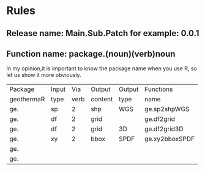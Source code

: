 * Rules
** Release name: Main.Sub.Patch  for example: 0.0.1
** Function name: package.(noun)(verb)noun
In my opinion,it is important to know the package name when you use R, 
so let us show it more obviously.
| Package    | Input |  Via | Output  | Output | Functions      |
| geothermaR | type  | verb | content | type   | name           |
|------------+-------+------+---------+--------+----------------|
| ge.        | sp    |    2 | shp     | WGS    | ge.sp2shpWGS   |
| ge.        | df    |    2 | grid    |        | ge.df2grid     |
| ge.        | df    |    2 | grid    | 3D     | ge.df2grid3D   |
| ge.        | xy    |    2 | bbox    | SPDF   | ge.xy2bboxSPDF |
| ge.        |       |      |         |        |                |
| ge.        |       |      |         |        |                |
|------------+-------+------+---------+--------+----------------|

